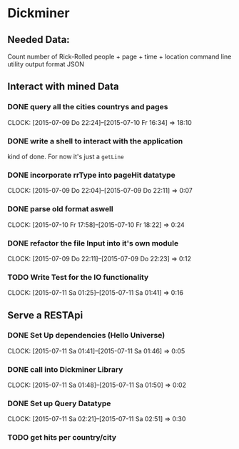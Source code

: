 * Dickminer
** Needed Data:
Count number of Rick-Rolled people + page + time + location
command line utility
output format JSON
** Interact with mined Data
*** DONE query all the cities countrys and pages
CLOSED: [2015-07-10 Fr 17:51]
CLOCK: [2015-07-09 Do 22:24]--[2015-07-10 Fr 16:34] => 18:10
*** DONE write a shell to interact with the application
CLOSED: [2015-07-10 Fr 17:52]
kind of done. For now it's just a ~getLine~
*** DONE incorporate rrType into pageHit datatype
CLOSED: [2015-07-09 Do 22:11]
CLOCK: [2015-07-09 Do 22:04]--[2015-07-09 Do 22:11] =>  0:07
*** DONE parse old format aswell
CLOSED: [2015-07-10 Fr 18:23]
CLOCK: [2015-07-10 Fr 17:58]--[2015-07-10 Fr 18:22] =>  0:24
*** DONE refactor the file Input into it's own module
CLOSED: [2015-07-09 Do 22:23]
CLOCK: [2015-07-09 Do 22:11]--[2015-07-09 Do 22:23] =>  0:12
*** TODO Write Test for the IO functionality
CLOCK: [2015-07-11 Sa 01:25]--[2015-07-11 Sa 01:41] =>  0:16
** Serve a RESTApi
*** DONE Set Up dependencies (Hello Universe)
CLOSED: [2015-07-11 Sa 01:47]
CLOCK: [2015-07-11 Sa 01:41]--[2015-07-11 Sa 01:46] =>  0:05

*** DONE call into Dickminer Library
CLOSED: [2015-07-11 Sa 02:17]
CLOCK: [2015-07-11 Sa 01:48]--[2015-07-11 Sa 01:50] =>  0:02

*** DONE Set up Query Datatype
CLOSED: [2015-07-11 Sa 02:51]
CLOCK: [2015-07-11 Sa 02:21]--[2015-07-11 Sa 02:51] =>  0:30

*** TODO get hits per country/city

